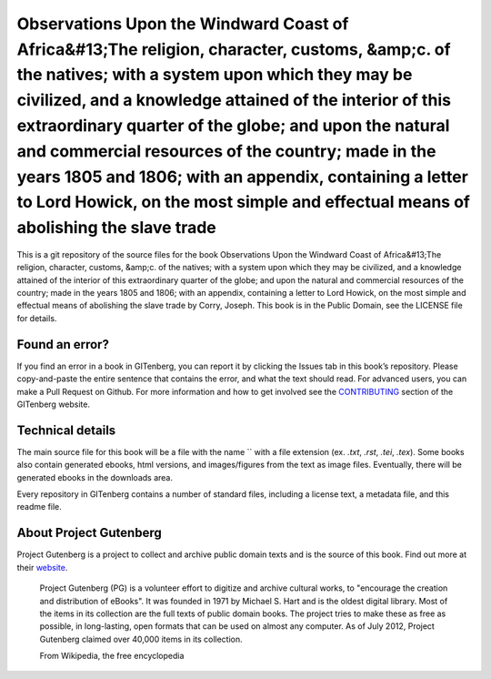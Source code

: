 =====================
Observations Upon the Windward Coast of Africa&#13;The religion, character, customs, &amp;c. of the natives; with a system upon which they may be civilized, and a knowledge attained of the interior of this extraordinary quarter of the globe; and upon the natural and commercial resources of the country; made in the years 1805 and 1806; with an appendix, containing a letter to Lord Howick, on the most simple and effectual means of abolishing the slave trade
=====================


This is a git repository of the source files for the book Observations Upon the Windward Coast of Africa&#13;The religion, character, customs, &amp;c. of the natives; with a system upon which they may be civilized, and a knowledge attained of the interior of this extraordinary quarter of the globe; and upon the natural and commercial resources of the country; made in the years 1805 and 1806; with an appendix, containing a letter to Lord Howick, on the most simple and effectual means of abolishing the slave trade by Corry, Joseph. This book is in the Public Domain, see the LICENSE file for details.

Found an error?
===============
If you find an error in a book in GITenberg, you can report it by clicking the Issues tab in this book’s repository. Please copy-and-paste the entire sentence that contains the error, and what the text should read. For advanced users, you can make a Pull Request on Github.  For more information and how to get involved see the CONTRIBUTING_ section of the GITenberg website.

.. _CONTRIBUTING: http://gitenberg.github.com/#contributing


Technical details
=================
The main source file for this book will be a file with the name `` with a file extension (ex. `.txt`, `.rst`, `.tei`, `.tex`). Some books also contain generated ebooks, html versions, and images/figures from the text as image files. Eventually, there will be generated ebooks in the downloads area.

Every repository in GITenberg contains a number of standard files, including a license text, a metadata file, and this readme file.


About Project Gutenberg
=======================
Project Gutenberg is a project to collect and archive public domain texts and is the source of this book. Find out more at their website_.

    Project Gutenberg (PG) is a volunteer effort to digitize and archive cultural works, to "encourage the creation and distribution of eBooks". It was founded in 1971 by Michael S. Hart and is the oldest digital library. Most of the items in its collection are the full texts of public domain books. The project tries to make these as free as possible, in long-lasting, open formats that can be used on almost any computer. As of July 2012, Project Gutenberg claimed over 40,000 items in its collection.

    From Wikipedia, the free encyclopedia

.. _website: http://www.gutenberg.org/